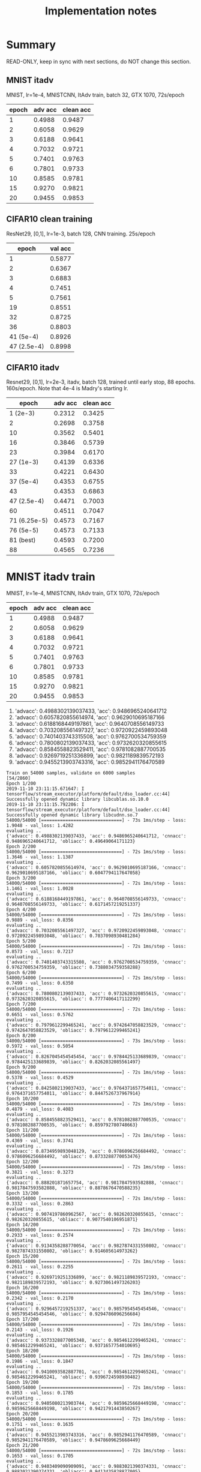 #+TITLE: Implementation notes

* Summary
READ-ONLY, keep in sync with next sections, do NOT change this section.

** MNIST itadv
MNIST, lr=1e-4, MNISTCNN, ItAdv train, batch 32, GTX 1070, 72s/epoch

| epoch | adv acc | clean acc |
|-------+---------+-----------|
|     1 |  0.4988 |    0.9487 |
|     2 |  0.6058 |    0.9629 |
|     3 |  0.6188 |    0.9641 |
|     4 |  0.7032 |    0.9721 |
|     5 |  0.7401 |    0.9763 |
|     6 |  0.7801 |    0.9733 |
|    10 |  0.8585 |    0.9781 |
|    15 |  0.9270 |    0.9821 |
|    20 |  0.9455 |    0.9853 |

** CIFAR10 clean training

ResNet29, [0,1], lr=1e-3, batch 128, CNN training. 25s/epoch

|       epoch | val acc |
|-------------+---------|
|           1 |  0.5877 |
|           2 |  0.6367 |
|           3 |  0.6883 |
|           4 |  0.7451 |
|           5 |  0.7561 |
|          19 |  0.8551 |
|          32 |  0.8725 |
|          36 |  0.8803 |
|-------------+---------|
|   41 (5e-4) |  0.8926 |
| 47 (2.5e-4) |  0.8998 |

** CIFAR10 itadv

Resnet29, [0,1], lr=2e-3, itadv, batch 128, trained until early stop, 88
epochs. 160s/epoch. Note that 4e-4 is Madry's starting lr.


|        epoch | adv acc | clean acc |
|--------------+---------+-----------|
|     1 (2e-3) |  0.2312 |    0.3425 |
|            2 |  0.2698 |    0.3758 |
|           10 |  0.3562 |    0.5401 |
|           16 |  0.3846 |    0.5739 |
|           23 |  0.3984 |    0.6170 |
|--------------+---------+-----------|
|    27 (1e-3) |  0.4139 |    0.6336 |
|           33 |  0.4221 |    0.6430 |
|--------------+---------+-----------|
|    37 (5e-4) |  0.4353 |    0.6755 |
|           43 |  0.4353 |    0.6863 |
|--------------+---------+-----------|
|  47 (2.5e-4) |  0.4471 |    0.7003 |
|           60 |  0.4511 |    0.7047 |
|--------------+---------+-----------|
| 71 (6.25e-5) |  0.4573 |    0.7167 |
|--------------+---------+-----------|
|    76 (5e-5) |  0.4573 |    0.7133 |
|    81 (best) |  0.4593 |    0.7200 |
|           88 |  0.4565 |    0.7236 |


* MNIST itadv train

MNIST, lr=1e-4, MNISTCNN, ItAdv train, GTX 1070, 72s/epoch

| epoch | adv acc | clean acc |
|-------+---------+-----------|
|     1 |  0.4988 |    0.9487 |
|     2 |  0.6058 |    0.9629 |
|     3 |  0.6188 |    0.9641 |
|     4 |  0.7032 |    0.9721 |
|     5 |  0.7401 |    0.9763 |
|     6 |  0.7801 |    0.9733 |
|    10 |  0.8585 |    0.9781 |
|    15 |  0.9270 |    0.9821 |
|    20 |  0.9455 |    0.9853 |

1. 'advacc': 0.4988302139037433, 'acc': 0.9486965240641712
2. 'advacc': 0.6057820855614974, 'acc': 0.9629010695187166
3. 'advacc': 0.6188168449197861, 'acc': 0.9640708556149733
4. 'advacc': 0.7032085561497327, 'acc': 0.9720922459893048
5. 'advacc': 0.7401403743315508, 'acc': 0.9762700534759359
6. 'advacc': 0.7800802139037433, 'acc': 0.9732620320855615
10. 'advacc': 0.8584558823529411, 'acc': 0.9781082887700535
15. 'advacc': 0.9269719251336899, 'acc': 0.9821189839572193
20. 'advacc': 0.9455213903743316, 'acc': 0.9852941176470589

#+begin_example
Train on 54000 samples, validate on 6000 samples                                                                                                                                     [54/2860]
Epoch 1/200
2019-11-10 23:11:15.671647: I tensorflow/stream_executor/platform/default/dso_loader.cc:44] Successfully opened dynamic library libcublas.so.10.0
2019-11-10 23:11:15.792206: I tensorflow/stream_executor/platform/default/dso_loader.cc:44] Successfully opened dynamic library libcudnn.so.7
54000/54000 [==============================] - 73s 1ms/step - loss: 1.9048 - val_loss: 1.4282
evaluating ..
{'advacc': 0.4988302139037433, 'acc': 0.9486965240641712, 'cnnacc': 0.9486965240641712, 'obliacc': 0.49649064171123}
Epoch 2/200
54000/54000 [==============================] - 72s 1ms/step - loss: 1.3646 - val_loss: 1.1387
evaluating ..
{'advacc': 0.6057820855614974, 'acc': 0.9629010695187166, 'cnnacc': 0.9629010695187166, 'obliacc': 0.6047794117647058}
Epoch 3/200
54000/54000 [==============================] - 72s 1ms/step - loss: 1.1461 - val_loss: 1.0028
evaluating ..
{'advacc': 0.6188168449197861, 'acc': 0.9640708556149733, 'cnnacc': 0.9640708556149733, 'obliacc': 0.6171457219251337}
Epoch 4/200
54000/54000 [==============================] - 72s 1ms/step - loss: 0.9889 - val_loss: 0.8356
evaluating ..
{'advacc': 0.7032085561497327, 'acc': 0.9720922459893048, 'cnnacc': 0.9720922459893048, 'obliacc': 0.7037098930481284}
Epoch 5/200
54000/54000 [==============================] - 72s 1ms/step - loss: 0.8573 - val_loss: 0.7217
evaluating ..
{'advacc': 0.7401403743315508, 'acc': 0.9762700534759359, 'cnnacc': 0.9762700534759359, 'obliacc': 0.7388034759358288}
Epoch 6/200
54000/54000 [==============================] - 72s 1ms/step - loss: 0.7499 - val_loss: 0.6350
evaluating ..
{'advacc': 0.7800802139037433, 'acc': 0.9732620320855615, 'cnnacc': 0.9732620320855615, 'obliacc': 0.7777406417112299}
Epoch 7/200
54000/54000 [==============================] - 72s 1ms/step - loss: 0.6651 - val_loss: 0.5762
evaluating ..
{'advacc': 0.7979612299465241, 'acc': 0.9742647058823529, 'cnnacc': 0.9742647058823529, 'obliacc': 0.7979612299465241}
Epoch 8/200
54000/54000 [==============================] - 73s 1ms/step - loss: 0.5972 - val_loss: 0.5054
evaluating ..
{'advacc': 0.8267045454545454, 'acc': 0.9784425133689839, 'cnnacc': 0.9784425133689839, 'obliacc': 0.8262032085561497}
Epoch 9/200
54000/54000 [==============================] - 72s 1ms/step - loss: 0.5378 - val_loss: 0.4529
evaluating ..
{'advacc': 0.8425802139037433, 'acc': 0.9764371657754011, 'cnnacc': 0.9764371657754011, 'obliacc': 0.8447526737967914}
Epoch 10/200
54000/54000 [==============================] - 72s 1ms/step - loss: 0.4879 - val_loss: 0.4083
evaluating ..
{'advacc': 0.8584558823529411, 'acc': 0.9781082887700535, 'cnnacc': 0.9781082887700535, 'obliacc': 0.859792780748663}
Epoch 11/200
54000/54000 [==============================] - 72s 1ms/step - loss: 0.4369 - val_loss: 0.3741
evaluating ..
{'advacc': 0.8734959893048129, 'acc': 0.9786096256684492, 'cnnacc': 0.9786096256684492, 'obliacc': 0.8733288770053476}
Epoch 12/200
54000/54000 [==============================] - 72s 1ms/step - loss: 0.3821 - val_loss: 0.3273
evaluating ..
{'advacc': 0.888201871657754, 'acc': 0.9817847593582888, 'cnnacc': 0.9817847593582888, 'obliacc': 0.8878676470588235}
Epoch 13/200
54000/54000 [==============================] - 72s 1ms/step - loss: 0.3332 - val_loss: 0.2863
evaluating ..
{'advacc': 0.9074197860962567, 'acc': 0.982620320855615, 'cnnacc': 0.982620320855615, 'obliacc': 0.9077540106951871}
Epoch 14/200
54000/54000 [==============================] - 72s 1ms/step - loss: 0.2933 - val_loss: 0.2574
evaluating ..
{'advacc': 0.9134358288770054, 'acc': 0.9827874331550802, 'cnnacc': 0.9827874331550802, 'obliacc': 0.914605614973262}
Epoch 15/200
54000/54000 [==============================] - 72s 1ms/step - loss: 0.2611 - val_loss: 0.2255
evaluating ..
{'advacc': 0.9269719251336899, 'acc': 0.9821189839572193, 'cnnacc': 0.9821189839572193, 'obliacc': 0.9273061497326203}
Epoch 16/200
54000/54000 [==============================] - 72s 1ms/step - loss: 0.2342 - val_loss: 0.2170
evaluating ..
{'advacc': 0.9296457219251337, 'acc': 0.9857954545454546, 'cnnacc': 0.9857954545454546, 'obliacc': 0.9294786096256684}
Epoch 17/200
54000/54000 [==============================] - 72s 1ms/step - loss: 0.2143 - val_loss: 0.1926
evaluating ..
{'advacc': 0.9373328877005348, 'acc': 0.9854612299465241, 'cnnacc': 0.9854612299465241, 'obliacc': 0.9371657754010695}
Epoch 18/200
54000/54000 [==============================] - 72s 1ms/step - loss: 0.1986 - val_loss: 0.1847
evaluating ..
{'advacc': 0.9410093582887701, 'acc': 0.9854612299465241, 'cnnacc': 0.9854612299465241, 'obliacc': 0.9396724598930482}
Epoch 19/200
54000/54000 [==============================] - 72s 1ms/step - loss: 0.1853 - val_loss: 0.1785
evaluating ..
{'advacc': 0.9405080213903744, 'acc': 0.9859625668449198, 'cnnacc': 0.9859625668449198, 'obliacc': 0.9421791443850267}
Epoch 20/200
54000/54000 [==============================] - 72s 1ms/step - loss: 0.1751 - val_loss: 0.1635
evaluating ..
{'advacc': 0.9455213903743316, 'acc': 0.9852941176470589, 'cnnacc': 0.9852941176470589, 'obliacc': 0.9478609625668449}
Epoch 21/200
54000/54000 [==============================] - 72s 1ms/step - loss: 0.1653 - val_loss: 0.1705
evaluating ..
{'advacc': 0.9403409090909091, 'acc': 0.9883021390374331, 'cnnacc': 0.9883021390374331, 'obliacc': 0.9413435828877005}
#+end_example

* CIFAR10 clean training

ResNet29, [0,1], lr=1e-3, CNN training. 25s/epoch

|       epoch | val acc |
|-------------+---------|
|           1 |  0.5877 |
|           2 |  0.6367 |
|           3 |  0.6883 |
|           4 |  0.7451 |
|           5 |  0.7561 |
|          19 |  0.8551 |
|          32 |  0.8725 |
|          36 |  0.8803 |
|-------------+---------|
|   41 (5e-4) |  0.8926 |
| 47 (2.5e-4) |  0.8998 |


#+begin_example
Training CNN ..
Epoch 1/100
2019-11-11 00:43:36.578144: I tensorflow/stream_executor/platform/default/dso_loader.cc:44] Successfully opened dynamic library libcublas.so.10.0
2019-11-11 00:43:36.699025: I tensorflow/stream_executor/platform/default/dso_loader.cc:44] Successfully opened dynamic library libcudnn.so.7
352/352 [==============================] - 29s 82ms/step - loss: 1.9791 - acc: 0.4671 - val_loss: 1.6090 - val_acc: 0.5877
Epoch 2/100
352/352 [==============================] - 25s 70ms/step - loss: 1.5147 - acc: 0.6096 - val_loss: 1.3841 - val_acc: 0.6367
Epoch 3/100
352/352 [==============================] - 25s 70ms/step - loss: 1.3245 - acc: 0.6613 - val_loss: 1.2141 - val_acc: 0.6883
Epoch 4/100
352/352 [==============================] - 25s 71ms/step - loss: 1.1883 - acc: 0.7021 - val_loss: 1.0623 - val_acc: 0.7451
Epoch 5/100
352/352 [==============================] - 26s 73ms/step - loss: 1.0824 - acc: 0.7349 - val_loss: 1.0019 - val_acc: 0.7561
Epoch 6/100
352/352 [==============================] - 25s 71ms/step - loss: 1.0061 - acc: 0.7591 - val_loss: 0.9417 - val_acc: 0.7799
Epoch 7/100
352/352 [==============================] - 25s 70ms/step - loss: 0.9415 - acc: 0.7804 - val_loss: 0.8922 - val_acc: 0.7852
Epoch 8/100
352/352 [==============================] - 25s 70ms/step - loss: 0.8970 - acc: 0.7940 - val_loss: 0.8488 - val_acc: 0.7975
Epoch 9/100
352/352 [==============================] - 25s 70ms/step - loss: 0.8520 - acc: 0.8052 - val_loss: 0.8246 - val_acc: 0.8080
Epoch 10/100
352/352 [==============================] - 25s 70ms/step - loss: 0.8167 - acc: 0.8162 - val_loss: 0.7933 - val_acc: 0.8176
Epoch 11/100                                                                                                                                                                         [54/3080]
352/352 [==============================] - 25s 70ms/step - loss: 0.7874 - acc: 0.8250 - val_loss: 0.7685 - val_acc: 0.8164
Epoch 12/100
352/352 [==============================] - 25s 71ms/step - loss: 0.7636 - acc: 0.8298 - val_loss: 0.7399 - val_acc: 0.8289
Epoch 13/100
352/352 [==============================] - 25s 71ms/step - loss: 0.7465 - acc: 0.8356 - val_loss: 0.7551 - val_acc: 0.8211
Epoch 14/100
352/352 [==============================] - 25s 71ms/step - loss: 0.7190 - acc: 0.8431 - val_loss: 0.7266 - val_acc: 0.8311
Epoch 15/100
352/352 [==============================] - 25s 71ms/step - loss: 0.7064 - acc: 0.8469 - val_loss: 0.7193 - val_acc: 0.8340
Epoch 16/100
352/352 [==============================] - 25s 72ms/step - loss: 0.6898 - acc: 0.8519 - val_loss: 0.6852 - val_acc: 0.8406
Epoch 17/100
352/352 [==============================] - 25s 72ms/step - loss: 0.6673 - acc: 0.8593 - val_loss: 0.6858 - val_acc: 0.8459
Epoch 18/100
352/352 [==============================] - 26s 73ms/step - loss: 0.6627 - acc: 0.8596 - val_loss: 0.6842 - val_acc: 0.8479
Epoch 19/100
352/352 [==============================] - 25s 72ms/step - loss: 0.6456 - acc: 0.8633 - val_loss: 0.6532 - val_acc: 0.8551
Epoch 20/100
352/352 [==============================] - 25s 72ms/step - loss: 0.6322 - acc: 0.8686 - val_loss: 0.6663 - val_acc: 0.8488
Epoch 21/100
352/352 [==============================] - 25s 71ms/step - loss: 0.6209 - acc: 0.8705 - val_loss: 0.6652 - val_acc: 0.8492
Epoch 22/100
352/352 [==============================] - 25s 70ms/step - loss: 0.6160 - acc: 0.8716 - val_loss: 0.6691 - val_acc: 0.8490
Epoch 23/100
352/352 [==============================] - 25s 70ms/step - loss: 0.6057 - acc: 0.8743 - val_loss: 0.6428 - val_acc: 0.8598
Epoch 24/100
352/352 [==============================] - 25s 71ms/step - loss: 0.5901 - acc: 0.8808 - val_loss: 0.6492 - val_acc: 0.8559
Epoch 25/100
352/352 [==============================] - 25s 71ms/step - loss: 0.5860 - acc: 0.8814 - val_loss: 0.6317 - val_acc: 0.8545
Epoch 26/100
352/352 [==============================] - 25s 70ms/step - loss: 0.5842 - acc: 0.8805 - val_loss: 0.6253 - val_acc: 0.8531
Epoch 27/100
352/352 [==============================] - 25s 71ms/step - loss: 0.5673 - acc: 0.8866 - val_loss: 0.6214 - val_acc: 0.8652
Epoch 28/100
352/352 [==============================] - 25s 70ms/step - loss: 0.5644 - acc: 0.8873 - val_loss: 0.6152 - val_acc: 0.8607
Epoch 29/100
352/352 [==============================] - 25s 71ms/step - loss: 0.5594 - acc: 0.8890 - val_loss: 0.6426 - val_acc: 0.8607
Epoch 30/100
352/352 [==============================] - 25s 72ms/step - loss: 0.5530 - acc: 0.8911 - val_loss: 0.6093 - val_acc: 0.8709
Epoch 31/100
352/352 [==============================] - 25s 72ms/step - loss: 0.5413 - acc: 0.8938 - val_loss: 0.6106 - val_acc: 0.8668
Epoch 32/100
352/352 [==============================] - 25s 71ms/step - loss: 0.5361 - acc: 0.8944 - val_loss: 0.5932 - val_acc: 0.8725
Epoch 33/100
352/352 [==============================] - 25s 71ms/step - loss: 0.5295 - acc: 0.8979 - val_loss: 0.5969 - val_acc: 0.8744
Epoch 34/100
352/352 [==============================] - 25s 72ms/step - loss: 0.5260 - acc: 0.8991 - val_loss: 0.5853 - val_acc: 0.8766
Epoch 35/100
352/352 [==============================] - 25s 72ms/step - loss: 0.5262 - acc: 0.8986 - val_loss: 0.6231 - val_acc: 0.8676
Epoch 36/100
352/352 [==============================] - 25s 72ms/step - loss: 0.5185 - acc: 0.9011 - val_loss: 0.5846 - val_acc: 0.8803
Epoch 37/100
352/352 [==============================] - 25s 72ms/step - loss: 0.5168 - acc: 0.9012 - val_loss: 0.6062 - val_acc: 0.8684
Epoch 38/100
352/352 [==============================] - 25s 71ms/step - loss: 0.5078 - acc: 0.9046 - val_loss: 0.6204 - val_acc: 0.8605
Epoch 39/100
352/352 [==============================] - 25s 70ms/step - loss: 0.5082 - acc: 0.9052 - val_loss: 0.6036 - val_acc: 0.8631
Epoch 40/100
352/352 [==============================] - 25s 70ms/step - loss: 0.5048 - acc: 0.9046 - val_loss: 0.6020 - val_acc: 0.8705

Epoch 00040: ReduceLROnPlateau reducing learning rate to 0.0005000000237487257.
Epoch 41/100
352/352 [==============================] - 25s 71ms/step - loss: 0.4295 - acc: 0.9311 - val_loss: 0.5303 - val_acc: 0.8926
Epoch 42/100
352/352 [==============================] - 25s 70ms/step - loss: 0.4035 - acc: 0.9373 - val_loss: 0.5214 - val_acc: 0.8943
Epoch 43/100
352/352 [==============================] - 25s 70ms/step - loss: 0.3957 - acc: 0.9389 - val_loss: 0.5305 - val_acc: 0.8928
Epoch 44/100
352/352 [==============================] - 25s 70ms/step - loss: 0.3843 - acc: 0.9403 - val_loss: 0.5294 - val_acc: 0.8914
Epoch 45/100
352/352 [==============================] - 25s 71ms/step - loss: 0.3776 - acc: 0.9429 - val_loss: 0.5339 - val_acc: 0.8900
Epoch 46/100
352/352 [==============================] - 25s 70ms/step - loss: 0.3686 - acc: 0.9448 - val_loss: 0.5297 - val_acc: 0.8920

Epoch 00046: ReduceLROnPlateau reducing learning rate to 0.0002500000118743628.
Epoch 47/100
352/352 [==============================] - 25s 72ms/step - loss: 0.3301 - acc: 0.9556 - val_loss: 0.4967 - val_acc: 0.8998
Epoch 48/100
352/352 [==============================] - 25s 72ms/step - loss: 0.3143 - acc: 0.9617 - val_loss: 0.4995 - val_acc: 0.9008
Epoch 49/100
352/352 [==============================] - 25s 70ms/step - loss: 0.3061 - acc: 0.9628 - val_loss: 0.4930 - val_acc: 0.9016
Epoch 50/100
352/352 [==============================] - 25s 71ms/step - loss: 0.2991 - acc: 0.9644 - val_loss: 0.5061 - val_acc: 0.8959
#+end_example

* CIFAR10 itadv

Resnet29, [0,1], lr=2e-3, itadv, trained until early stop, 88
epochs. 160s/epoch. Note that 4e-4 is Madry's starting lr.


|        epoch | adv acc | clean acc |
|--------------+---------+-----------|
|     1 (2e-3) |  0.2312 |    0.3425 |
|            2 |  0.2698 |    0.3758 |
|           10 |  0.3562 |    0.5401 |
|           16 |  0.3846 |    0.5739 |
|           23 |  0.3984 |    0.6170 |
|--------------+---------+-----------|
|    27 (1e-3) |  0.4139 |    0.6336 |
|           33 |  0.4221 |    0.6430 |
|--------------+---------+-----------|
|    37 (5e-4) |  0.4353 |    0.6755 |
|           43 |  0.4353 |    0.6863 |
|--------------+---------+-----------|
|  47 (2.5e-4) |  0.4471 |    0.7003 |
|           60 |  0.4511 |    0.7047 |
|--------------+---------+-----------|
| 71 (6.25e-5) |  0.4573 |    0.7167 |
|--------------+---------+-----------|
|    76 (5e-5) |  0.4573 |    0.7133 |
|    81 (best) |  0.4593 |    0.7200 |
|           88 |  0.4565 |    0.7236 |


- epoch 1: 'advacc': 0.2311698717948718, 'acc': 0.3425480769230769
- epoch 2: 'advacc': 0.2698317307692308, 'acc': 0.37580128205128205
- epoch 10: 'advacc': 0.3561698717948718, 'acc': 0.5400641025641025
- epoch 16: 'advacc': 0.38461538461538464, 'acc': 0.5739182692307693
- epoch 23 (highest before lr reduce): 'advacc': 0.3984375, 'acc': 0.6169871794871795
- epoch 27 (lr reduced to 1e-3): 'advacc': 0.41386217948717946, 'acc': 0.633613782051282
- epoch 33: 'advacc': 0.42207532051282054, 'acc': 0.6430288461538461
- epoch 37 (lr reduced to 5e-4): 'advacc': 0.43529647435897434, 'acc': 0.6754807692307693
- epoch 43: 'advacc': 0.43529647435897434, 'acc': 0.6862980769230769
- epoch 47 (lr reduced to 2.5e-4): 'advacc': 0.44711538461538464, 'acc': 0.7003205128205128
- epoch 60: 'advacc': 0.4511217948717949, 'acc': 0.7047275641025641
- epoch 64 (lr reduced to 1.25e-4): 'advacc': 0.45592948717948717, 'acc': 0.7107371794871795
- epoch 71 (lr reduced to 0.625e-4): 'advacc': 0.4573317307692308, 'acc': 0.7167467948717948
- epoch 76 (lr reduced to 5e-5): 'advacc': 0.4573317307692308, 'acc': 0.7133413461538461
- epoch 81 (best): 'advacc': 0.4593349358974359, 'acc': 0.7199519230769231
- epoch 88: 'advacc': 0.45653044871794873, 'acc': 0.7235576923076923

#+begin_example
Trainng AdvAE saved_models/CIFAR10-resnet29-identityAE-ItAdv-AdvAE.hdf5 ..
!!!!!!! Training ItAdv models, setting CNN trainable
!!!!! Training on datagen with data augmentation
Epoch 1/200
2019-11-11 01:48:52.426497: I tensorflow/stream_executor/platform/default/dso_loader.cc:44] Successfully opened dynamic library libcublas.so.10.0
2019-11-11 01:48:52.544670: I tensorflow/stream_executor/platform/default/dso_loader.cc:44] Successfully opened dynamic library libcudnn.so.7
352/352 [==============================] - 167s 474ms/step - loss: 2.4792 - val_loss: 2.1857
evaluating ..
{'advacc': 0.2311698717948718, 'acc': 0.3425480769230769, 'cnnacc': 0.3425480769230769, 'obliacc': 0.2309695512820513}
Epoch 2/200
352/352 [==============================] - 160s 455ms/step - loss: 2.1418 - val_loss: 2.0547
evaluating ..
{'advacc': 0.2698317307692308, 'acc': 0.37580128205128205, 'cnnacc': 0.37580128205128205, 'obliacc': 0.26963141025641024}
Epoch 3/200
352/352 [==============================] - 160s 455ms/step - loss: 2.0596 - val_loss: 1.9764
evaluating ..
{'advacc': 0.281650641025641, 'acc': 0.41806891025641024, 'cnnacc': 0.41806891025641024, 'obliacc': 0.2824519230769231}
Epoch 4/200
352/352 [==============================] - 160s 455ms/step - loss: 2.0052 - val_loss: 1.9268
evaluating ..
{'advacc': 0.2994791666666667, 'acc': 0.4427083333333333, 'cnnacc': 0.4427083333333333, 'obliacc': 0.2994791666666667}
Epoch 5/200
352/352 [==============================] - 160s 455ms/step - loss: 1.9722 - val_loss: 1.9073
evaluating ..
{'advacc': 0.30128205128205127, 'acc': 0.45532852564102566, 'cnnacc': 0.45532852564102566, 'obliacc': 0.3016826923076923}
Epoch 6/200
352/352 [==============================] - 160s 455ms/step - loss: 1.9412 - val_loss: 1.8753
evaluating ..
{'advacc': 0.31430288461538464, 'acc': 0.4833733974358974, 'cnnacc': 0.4833733974358974, 'obliacc': 0.3145032051282051}
Epoch 7/200
352/352 [==============================] - 160s 455ms/step - loss: 1.9166 - val_loss: 1.8459
evaluating ..
{'advacc': 0.328525641025641, 'acc': 0.4905849358974359, 'cnnacc': 0.4905849358974359, 'obliacc': 0.3297275641025641}
Epoch 8/200
352/352 [==============================] - 160s 456ms/step - loss: 1.8991 - val_loss: 1.8128
evaluating ..
{'advacc': 0.33673878205128205, 'acc': 0.5032051282051282, 'cnnacc': 0.5032051282051282, 'obliacc': 0.3359375}
Epoch 9/200
352/352 [==============================] - 160s 455ms/step - loss: 1.8800 - val_loss: 1.8097
evaluating ..
{'advacc': 0.3423477564102564, 'acc': 0.5152243589743589, 'cnnacc': 0.5152243589743589, 'obliacc': 0.3425480769230769}
Epoch 10/200
352/352 [==============================] - 160s 456ms/step - loss: 1.8632 - val_loss: 1.7802
evaluating ..
{'advacc': 0.3561698717948718, 'acc': 0.5400641025641025, 'cnnacc': 0.5400641025641025, 'obliacc': 0.35496794871794873}
Epoch 11/200
352/352 [==============================] - 160s 455ms/step - loss: 1.8489 - val_loss: 1.7714
evaluating ..
{'advacc': 0.35376602564102566, 'acc': 0.5332532051282052, 'cnnacc': 0.5332532051282052, 'obliacc': 0.35396634615384615}
Epoch 12/200
352/352 [==============================] - 160s 456ms/step - loss: 1.8409 - val_loss: 1.7562
evaluating ..
{'advacc': 0.36217948717948717, 'acc': 0.5436698717948718, 'cnnacc': 0.5436698717948718, 'obliacc': 0.3623798076923077}
Epoch 13/200
352/352 [==============================] - 160s 455ms/step - loss: 1.8282 - val_loss: 1.7386
evaluating ..
{'advacc': 0.36378205128205127, 'acc': 0.5590945512820513, 'cnnacc': 0.5590945512820513, 'obliacc': 0.36498397435897434}
Epoch 14/200
352/352 [==============================] - 160s 455ms/step - loss: 1.8187 - val_loss: 1.7194
evaluating ..
{'advacc': 0.37319711538461536, 'acc': 0.5847355769230769, 'cnnacc': 0.5847355769230769, 'obliacc': 0.37279647435897434}
Epoch 15/200
352/352 [==============================] - 160s 455ms/step - loss: 1.8077 - val_loss: 1.7249
evaluating ..
{'advacc': 0.36498397435897434, 'acc': 0.5707131410256411, 'cnnacc': 0.5707131410256411, 'obliacc': 0.36538461538461536}
Epoch 16/200
352/352 [==============================] - 160s 455ms/step - loss: 1.8018 - val_loss: 1.7117
evaluating ..
{'advacc': 0.38461538461538464, 'acc': 0.5739182692307693, 'cnnacc': 0.5739182692307693, 'obliacc': 0.38501602564102566}
Epoch 17/200
352/352 [==============================] - 160s 455ms/step - loss: 1.7941 - val_loss: 1.7063
evaluating ..
{'advacc': 0.3764022435897436, 'acc': 0.563301282051282, 'cnnacc': 0.563301282051282, 'obliacc': 0.37720352564102566}
Epoch 18/200
352/352 [==============================] - 160s 455ms/step - loss: 1.7854 - val_loss: 1.7065
evaluating ..
{'advacc': 0.3717948717948718, 'acc': 0.5779246794871795, 'cnnacc': 0.5779246794871795, 'obliacc': 0.3703926282051282}
Epoch 19/200
352/352 [==============================] - 160s 455ms/step - loss: 1.7795 - val_loss: 1.7049
evaluating ..
{'advacc': 0.3766025641025641, 'acc': 0.5873397435897436, 'cnnacc': 0.5873397435897436, 'obliacc': 0.375400641025641}
Epoch 20/200
352/352 [==============================] - 160s 455ms/step - loss: 1.7737 - val_loss: 1.6928
evaluating ..
{'advacc': 0.38000801282051283, 'acc': 0.5933493589743589, 'cnnacc': 0.5933493589743589, 'obliacc': 0.3812099358974359}
Epoch 21/200
352/352 [==============================] - 160s 455ms/step - loss: 1.7669 - val_loss: 1.6682
evaluating ..
{'advacc': 0.3958333333333333, 'acc': 0.594551282051282, 'cnnacc': 0.594551282051282, 'obliacc': 0.39763621794871795}
Epoch 22/200
352/352 [==============================] - 160s 455ms/step - loss: 1.7634 - val_loss: 1.6811
evaluating ..
{'advacc': 0.38782051282051283, 'acc': 0.6049679487179487, 'cnnacc': 0.6049679487179487, 'obliacc': 0.3858173076923077}
Epoch 23/200
352/352 [==============================] - 160s 456ms/step - loss: 1.7567 - val_loss: 1.6620
evaluating ..
{'advacc': 0.3984375, 'acc': 0.6169871794871795, 'cnnacc': 0.6169871794871795, 'obliacc': 0.3974358974358974}
Epoch 24/200
352/352 [==============================] - 160s 456ms/step - loss: 1.7543 - val_loss: 1.6727
evaluating ..
{'advacc': 0.3922275641025641, 'acc': 0.6125801282051282, 'cnnacc': 0.6125801282051282, 'obliacc': 0.3920272435897436}
Epoch 25/200
352/352 [==============================] - 160s 455ms/step - loss: 1.7486 - val_loss: 1.6716
evaluating ..
{'advacc': 0.3932291666666667, 'acc': 0.602363782051282, 'cnnacc': 0.602363782051282, 'obliacc': 0.39443108974358976}
Epoch 26/200
352/352 [==============================] - 160s 455ms/step - loss: 1.7432 - val_loss: 1.6728

Epoch 00026: ReduceLROnPlateau reducing learning rate to 0.0010000000474974513.
evaluating ..
{'advacc': 0.39002403846153844, 'acc': 0.6177884615384616, 'cnnacc': 0.6177884615384616, 'obliacc': 0.39002403846153844}
Epoch 27/200
352/352 [==============================] - 160s 455ms/step - loss: 1.6911 - val_loss: 1.5999
evaluating ..
{'advacc': 0.41386217948717946, 'acc': 0.633613782051282, 'cnnacc': 0.633613782051282, 'obliacc': 0.41326121794871795}
Epoch 28/200
352/352 [==============================] - 160s 455ms/step - loss: 1.6782 - val_loss: 1.5953
evaluating ..
{'advacc': 0.4072516025641026, 'acc': 0.6338141025641025, 'cnnacc': 0.6338141025641025, 'obliacc': 0.40685096153846156}
Epoch 29/200
352/352 [==============================] - 160s 455ms/step - loss: 1.6727 - val_loss: 1.5948
evaluating ..
{'advacc': 0.4108573717948718, 'acc': 0.6358173076923077, 'cnnacc': 0.6358173076923077, 'obliacc': 0.4108573717948718}
Epoch 30/200
352/352 [==============================] - 160s 455ms/step - loss: 1.6656 - val_loss: 1.5914
evaluating ..
{'advacc': 0.4130608974358974, 'acc': 0.6290064102564102, 'cnnacc': 0.6290064102564102, 'obliacc': 0.41326121794871795}
Epoch 31/200
352/352 [==============================] - 160s 455ms/step - loss: 1.6580 - val_loss: 1.5843
evaluating ..
{'advacc': 0.41646634615384615, 'acc': 0.632011217948718, 'cnnacc': 0.632011217948718, 'obliacc': 0.4160657051282051}
Epoch 32/200
352/352 [==============================] - 160s 455ms/step - loss: 1.6537 - val_loss: 1.5693
evaluating ..
{'advacc': 0.4206730769230769, 'acc': 0.6582532051282052, 'cnnacc': 0.6582532051282052, 'obliacc': 0.4202724358974359}
Epoch 33/200
352/352 [==============================] - 160s 456ms/step - loss: 1.6499 - val_loss: 1.5681
evaluating ..
{'advacc': 0.42207532051282054, 'acc': 0.6430288461538461, 'cnnacc': 0.6430288461538461, 'obliacc': 0.4208733974358974}
Epoch 34/200
352/352 [==============================] - 160s 455ms/step - loss: 1.6436 - val_loss: 1.5684
evaluating ..
{'advacc': 0.4198717948717949, 'acc': 0.6588541666666666, 'cnnacc': 0.6588541666666666, 'obliacc': 0.41846955128205127}
Epoch 35/200
352/352 [==============================] - 160s 455ms/step - loss: 1.6425 - val_loss: 1.5686
evaluating ..
{'advacc': 0.42207532051282054, 'acc': 0.6522435897435898, 'cnnacc': 0.6522435897435898, 'obliacc': 0.4228766025641026}
Epoch 36/200
352/352 [==============================] - 160s 455ms/step - loss: 1.6425 - val_loss: 1.5694

Epoch 00036: ReduceLROnPlateau reducing learning rate to 0.0005000000237487257.
evaluating ..
{'advacc': 0.4192708333333333, 'acc': 0.6464342948717948, 'cnnacc': 0.6464342948717948, 'obliacc': 0.4202724358974359}
Epoch 37/200
352/352 [==============================] - 160s 455ms/step - loss: 1.5979 - val_loss: 1.5257
evaluating ..
{'advacc': 0.43529647435897434, 'acc': 0.6754807692307693, 'cnnacc': 0.6754807692307693, 'obliacc': 0.4364983974358974}
Epoch 38/200
352/352 [==============================] - 160s 455ms/step - loss: 1.5886 - val_loss: 1.5238
evaluating ..
{'advacc': 0.4332932692307692, 'acc': 0.6744791666666666, 'cnnacc': 0.6744791666666666, 'obliacc': 0.43369391025641024}
Epoch 39/200
352/352 [==============================] - 160s 456ms/step - loss: 1.5865 - val_loss: 1.5165
evaluating ..
{'advacc': 0.43569711538461536, 'acc': 0.6728766025641025, 'cnnacc': 0.6728766025641025, 'obliacc': 0.4358974358974359}
Epoch 40/200
352/352 [==============================] - 160s 455ms/step - loss: 1.5780 - val_loss: 1.5134
evaluating ..
{'advacc': 0.4310897435897436, 'acc': 0.6844951923076923, 'cnnacc': 0.6844951923076923, 'obliacc': 0.43149038461538464}
Epoch 41/200
352/352 [==============================] - 160s 456ms/step - loss: 1.5773 - val_loss: 1.5127
evaluating ..
{'advacc': 0.43309294871794873, 'acc': 0.6814903846153846, 'cnnacc': 0.6814903846153846, 'obliacc': 0.43309294871794873}
Epoch 42/200
352/352 [==============================] - 160s 455ms/step - loss: 1.5703 - val_loss: 1.5075
evaluating ..
{'advacc': 0.4385016025641026, 'acc': 0.6816907051282052, 'cnnacc': 0.6816907051282052, 'obliacc': 0.4389022435897436}
Epoch 43/200
352/352 [==============================] - 160s 455ms/step - loss: 1.5694 - val_loss: 1.5016
evaluating ..
{'advacc': 0.43529647435897434, 'acc': 0.6862980769230769, 'cnnacc': 0.6862980769230769, 'obliacc': 0.4358974358974359}
Epoch 44/200
352/352 [==============================] - 160s 455ms/step - loss: 1.5645 - val_loss: 1.5089
evaluating ..
{'advacc': 0.43369391025641024, 'acc': 0.6820913461538461, 'cnnacc': 0.6820913461538461, 'obliacc': 0.43469551282051283}
Epoch 45/200
352/352 [==============================] - 160s 455ms/step - loss: 1.5667 - val_loss: 1.5045
evaluating ..
{'advacc': 0.43349358974358976, 'acc': 0.6905048076923077, 'cnnacc': 0.6905048076923077, 'obliacc': 0.4326923076923077}
Epoch 46/200
352/352 [==============================] - 160s 455ms/step - loss: 1.5611 - val_loss: 1.5047

Epoch 00046: ReduceLROnPlateau reducing learning rate to 0.0002500000118743628.
evaluating ..
{'advacc': 0.4316907051282051, 'acc': 0.6754807692307693, 'cnnacc': 0.6754807692307693, 'obliacc': 0.43209134615384615}
Epoch 47/200
352/352 [==============================] - 160s 455ms/step - loss: 1.5294 - val_loss: 1.4807
evaluating ..
{'advacc': 0.44711538461538464, 'acc': 0.7003205128205128, 'cnnacc': 0.7003205128205128, 'obliacc': 0.4495192307692308}
Epoch 48/200
352/352 [==============================] - 160s 455ms/step - loss: 1.5251 - val_loss: 1.4783
evaluating ..
{'advacc': 0.4433092948717949, 'acc': 0.6979166666666666, 'cnnacc': 0.6979166666666666, 'obliacc': 0.44350961538461536}
Epoch 49/200
352/352 [==============================] - 160s 455ms/step - loss: 1.5202 - val_loss: 1.4778
evaluating ..
{'advacc': 0.44591346153846156, 'acc': 0.6973157051282052, 'cnnacc': 0.6973157051282052, 'obliacc': 0.44611378205128205}
Epoch 50/200
352/352 [==============================] - 160s 455ms/step - loss: 1.5171 - val_loss: 1.4744
evaluating ..
{'advacc': 0.44751602564102566, 'acc': 0.7049278846153846, 'cnnacc': 0.7049278846153846, 'obliacc': 0.4469150641025641}
Epoch 51/200
352/352 [==============================] - 160s 455ms/step - loss: 1.5137 - val_loss: 1.4716
evaluating ..
{'advacc': 0.44471153846153844, 'acc': 0.7025240384615384, 'cnnacc': 0.7025240384615384, 'obliacc': 0.44290865384615385}
Epoch 52/200
352/352 [==============================] - 160s 456ms/step - loss: 1.5126 - val_loss: 1.4749
evaluating ..
{'advacc': 0.4495192307692308, 'acc': 0.6989182692307693, 'cnnacc': 0.6989182692307693, 'obliacc': 0.4485176282051282}
Epoch 53/200
352/352 [==============================] - 160s 455ms/step - loss: 1.5089 - val_loss: 1.4710
evaluating ..
{'advacc': 0.44310897435897434, 'acc': 0.7073317307692307, 'cnnacc': 0.7073317307692307, 'obliacc': 0.4423076923076923}
Epoch 54/200
352/352 [==============================] - 160s 455ms/step - loss: 1.5066 - val_loss: 1.4675
evaluating ..
{'advacc': 0.4453125, 'acc': 0.7015224358974359, 'cnnacc': 0.7015224358974359, 'obliacc': 0.4467147435897436}
Epoch 55/200
352/352 [==============================] - 160s 456ms/step - loss: 1.5028 - val_loss: 1.4705
evaluating ..
{'advacc': 0.4439102564102564, 'acc': 0.702323717948718, 'cnnacc': 0.702323717948718, 'obliacc': 0.44511217948717946}
Epoch 56/200
352/352 [==============================] - 160s 455ms/step - loss: 1.5008 - val_loss: 1.4691
evaluating ..
{'advacc': 0.4501201923076923, 'acc': 0.703125, 'cnnacc': 0.703125, 'obliacc': 0.45072115384615385}
Epoch 57/200
352/352 [==============================] - 160s 455ms/step - loss: 1.4996 - val_loss: 1.4653
evaluating ..
{'advacc': 0.4495192307692308, 'acc': 0.7105368589743589, 'cnnacc': 0.7105368589743589, 'obliacc': 0.44971955128205127}
Epoch 58/200
352/352 [==============================] - 160s 455ms/step - loss: 1.4966 - val_loss: 1.4651
evaluating ..
{'advacc': 0.44751602564102566, 'acc': 0.7047275641025641, 'cnnacc': 0.7047275641025641, 'obliacc': 0.4467147435897436}
Epoch 59/200
352/352 [==============================] - 160s 455ms/step - loss: 1.4971 - val_loss: 1.4684
evaluating ..
{'advacc': 0.4469150641025641, 'acc': 0.6993189102564102, 'cnnacc': 0.6993189102564102, 'obliacc': 0.4485176282051282}
Epoch 60/200
352/352 [==============================] - 160s 455ms/step - loss: 1.4932 - val_loss: 1.4588
evaluating ..
{'advacc': 0.4511217948717949, 'acc': 0.7047275641025641, 'cnnacc': 0.7047275641025641, 'obliacc': 0.45132211538461536}
Epoch 61/200
352/352 [==============================] - 160s 455ms/step - loss: 1.4943 - val_loss: 1.4664
evaluating ..
{'advacc': 0.44471153846153844, 'acc': 0.7079326923076923, 'cnnacc': 0.7079326923076923, 'obliacc': 0.4441105769230769}
Epoch 62/200
352/352 [==============================] - 160s 456ms/step - loss: 1.4919 - val_loss: 1.4625
evaluating ..
{'advacc': 0.4485176282051282, 'acc': 0.7063301282051282, 'cnnacc': 0.7063301282051282, 'obliacc': 0.4485176282051282}
Epoch 63/200
352/352 [==============================] - 160s 455ms/step - loss: 1.4902 - val_loss: 1.4591

Epoch 00063: ReduceLROnPlateau reducing learning rate to 0.0001250000059371814.
evaluating ..
{'advacc': 0.44811698717948717, 'acc': 0.7089342948717948, 'cnnacc': 0.7089342948717948, 'obliacc': 0.44711538461538464}
Epoch 64/200
352/352 [==============================] - 160s 455ms/step - loss: 1.4716 - val_loss: 1.4486
evaluating ..
{'advacc': 0.45592948717948717, 'acc': 0.7107371794871795, 'cnnacc': 0.7107371794871795, 'obliacc': 0.45532852564102566}
Epoch 65/200
352/352 [==============================] - 160s 455ms/step - loss: 1.4687 - val_loss: 1.4514
evaluating ..
{'advacc': 0.452724358974359, 'acc': 0.7153445512820513, 'cnnacc': 0.7153445512820513, 'obliacc': 0.4547275641025641}
Epoch 66/200
352/352 [==============================] - 160s 455ms/step - loss: 1.4674 - val_loss: 1.4488
evaluating ..
{'advacc': 0.45252403846153844, 'acc': 0.7099358974358975, 'cnnacc': 0.7099358974358975, 'obliacc': 0.45232371794871795}
Epoch 67/200
352/352 [==============================] - 160s 456ms/step - loss: 1.4656 - val_loss: 1.4441
evaluating ..
{'advacc': 0.45292467948717946, 'acc': 0.7137419871794872, 'cnnacc': 0.7137419871794872, 'obliacc': 0.4545272435897436}
Epoch 68/200
352/352 [==============================] - 160s 455ms/step - loss: 1.4634 - val_loss: 1.4468
evaluating ..
{'advacc': 0.4479166666666667, 'acc': 0.7147435897435898, 'cnnacc': 0.7147435897435898, 'obliacc': 0.4495192307692308}
Epoch 69/200
352/352 [==============================] - 160s 455ms/step - loss: 1.4612 - val_loss: 1.4488
evaluating ..
{'advacc': 0.4499198717948718, 'acc': 0.7173477564102564, 'cnnacc': 0.7173477564102564, 'obliacc': 0.45092147435897434}
Epoch 70/200
352/352 [==============================] - 160s 455ms/step - loss: 1.4601 - val_loss: 1.4441

Epoch 00070: ReduceLROnPlateau reducing learning rate to 6.25000029685907e-05.
evaluating ..
{'advacc': 0.4511217948717949, 'acc': 0.7141426282051282, 'cnnacc': 0.7141426282051282, 'obliacc': 0.45092147435897434}
Epoch 71/200
352/352 [==============================] - 160s 455ms/step - loss: 1.4480 - val_loss: 1.4395
evaluating ..
{'advacc': 0.4573317307692308, 'acc': 0.7167467948717948, 'cnnacc': 0.7167467948717948, 'obliacc': 0.4567307692307692}
Epoch 72/200
352/352 [==============================] - 160s 456ms/step - loss: 1.4473 - val_loss: 1.4378
evaluating ..
{'advacc': 0.4545272435897436, 'acc': 0.7141426282051282, 'cnnacc': 0.7141426282051282, 'obliacc': 0.4557291666666667}
Epoch 73/200
352/352 [==============================] - 160s 455ms/step - loss: 1.4445 - val_loss: 1.4405
evaluating ..
{'advacc': 0.4563301282051282, 'acc': 0.7153445512820513, 'cnnacc': 0.7153445512820513, 'obliacc': 0.4563301282051282}
Epoch 74/200
352/352 [==============================] - 160s 455ms/step - loss: 1.4431 - val_loss: 1.4394
evaluating ..
{'advacc': 0.45853365384615385, 'acc': 0.7147435897435898, 'cnnacc': 0.7147435897435898, 'obliacc': 0.4597355769230769}
Epoch 75/200
352/352 [==============================] - 160s 455ms/step - loss: 1.4428 - val_loss: 1.4381

Epoch 00075: ReduceLROnPlateau reducing learning rate to 5e-05.
evaluating ..
{'advacc': 0.4567307692307692, 'acc': 0.7155448717948718, 'cnnacc': 0.7155448717948718, 'obliacc': 0.4567307692307692}
Epoch 76/200
352/352 [==============================] - 160s 455ms/step - loss: 1.4391 - val_loss: 1.4367
evaluating ..
{'advacc': 0.4573317307692308, 'acc': 0.7133413461538461, 'cnnacc': 0.7133413461538461, 'obliacc': 0.45713141025641024}
Epoch 77/200
352/352 [==============================] - 160s 455ms/step - loss: 1.4383 - val_loss: 1.4352
evaluating ..
{'advacc': 0.4561298076923077, 'acc': 0.7207532051282052, 'cnnacc': 0.7207532051282052, 'obliacc': 0.45653044871794873}
Epoch 78/200
352/352 [==============================] - 160s 455ms/step - loss: 1.4392 - val_loss: 1.4385
evaluating ..
{'advacc': 0.45592948717948717, 'acc': 0.7211538461538461, 'cnnacc': 0.7211538461538461, 'obliacc': 0.4557291666666667}
Epoch 79/200
352/352 [==============================] - 160s 455ms/step - loss: 1.4370 - val_loss: 1.4351
evaluating ..
{'advacc': 0.4577323717948718, 'acc': 0.7191506410256411, 'cnnacc': 0.7191506410256411, 'obliacc': 0.4567307692307692}
Epoch 80/200
352/352 [==============================] - 160s 455ms/step - loss: 1.4380 - val_loss: 1.4363
evaluating ..
{'advacc': 0.45853365384615385, 'acc': 0.7157451923076923, 'cnnacc': 0.7157451923076923, 'obliacc': 0.45753205128205127}
Epoch 81/200
352/352 [==============================] - 160s 455ms/step - loss: 1.4354 - val_loss: 1.4332
evaluating ..
{'advacc': 0.4593349358974359, 'acc': 0.7199519230769231, 'cnnacc': 0.7199519230769231, 'obliacc': 0.45813301282051283}
Epoch 82/200
352/352 [==============================] - 160s 455ms/step - loss: 1.4352 - val_loss: 1.4354
evaluating ..
{'advacc': 0.45592948717948717, 'acc': 0.7177483974358975, 'cnnacc': 0.7177483974358975, 'obliacc': 0.45693108974358976}
Epoch 83/200
352/352 [==============================] - 160s 455ms/step - loss: 1.4356 - val_loss: 1.4343
evaluating ..
{'advacc': 0.4573317307692308, 'acc': 0.7223557692307693, 'cnnacc': 0.7223557692307693, 'obliacc': 0.45693108974358976}
Epoch 84/200
352/352 [==============================] - 160s 455ms/step - loss: 1.4362 - val_loss: 1.4338
evaluating ..
{'advacc': 0.4557291666666667, 'acc': 0.7207532051282052, 'cnnacc': 0.7207532051282052, 'obliacc': 0.45753205128205127}
Epoch 85/200
352/352 [==============================] - 160s 456ms/step - loss: 1.4330 - val_loss: 1.4355
evaluating ..
{'advacc': 0.4573317307692308, 'acc': 0.7169471153846154, 'cnnacc': 0.7169471153846154, 'obliacc': 0.4573317307692308}
Epoch 86/200
352/352 [==============================] - 160s 455ms/step - loss: 1.4306 - val_loss: 1.4347
evaluating ..
{'advacc': 0.45392628205128205, 'acc': 0.7167467948717948, 'cnnacc': 0.7167467948717948, 'obliacc': 0.4541266025641026}
Epoch 87/200
352/352 [==============================] - 160s 456ms/step - loss: 1.4320 - val_loss: 1.4356
evaluating ..
{'advacc': 0.45532852564102566, 'acc': 0.7207532051282052, 'cnnacc': 0.7207532051282052, 'obliacc': 0.45492788461538464}
Epoch 88/200
352/352 [==============================] - 160s 455ms/step - loss: 1.4326 - val_loss: 1.4356
evaluating ..
{'advacc': 0.45653044871794873, 'acc': 0.7235576923076923, 'cnnacc': 0.7235576923076923, 'obliacc': 0.45753205128205127}
Restoring model weights from the end of the best epoch
Epoch 00088: early stopping
Saving model to saved_models/CIFAR10-resnet29-CNN.hdf5-identityAE-ItAdvCNN.hdf5 ..
saving to saved_models/CIFAR10-resnet29-identityAE-ItAdv-AdvAE.hdf5 ..
#+end_example


Resnet29, [0,1], lr=1e-4, itadv. The lr is not a good one.

For lr=0.1 in [0,255], it is 0.1/255=4e-4

I probably try 2e-3, 4e-4

#+begin_example
Epoch 1/200
2019-11-11 01:07:19.485215: I tensorflow/stream_executor/platform/default/dso_loader.cc:44] Successfully opened dynamic library libcublas.so.10.0
2019-11-11 01:07:19.601530: I tensorflow/stream_executor/platform/default/dso_loader.cc:44] Successfully opened dynamic library libcudnn.so.7
352/352 [==============================] - 170s 482ms/step - loss: 3.0833 - val_loss: 2.8146
evaluating ..
{'advacc': 0.14743589743589744, 'acc': 0.2592147435897436, 'cnnacc': 0.2592147435897436, 'obliacc': 0.14703525641025642}
Epoch 2/200
352/352 [==============================] - 163s 464ms/step - loss: 2.7599 - val_loss: 2.7004
evaluating ..
{'advacc': 0.1872996794871795, 'acc': 0.28345352564102566, 'cnnacc': 0.28345352564102566, 'obliacc': 0.1875}
Epoch 3/200
352/352 [==============================] - 162s 462ms/step - loss: 2.6675 - val_loss: 2.6132
evaluating ..
{'advacc': 0.2033253205128205, 'acc': 0.31490384615384615, 'cnnacc': 0.31490384615384615, 'obliacc': 0.2029246794871795}
Epoch 4/200
352/352 [==============================] - 163s 464ms/step - loss: 2.5882 - val_loss: 2.5300
evaluating ..
{'advacc': 0.22576121794871795, 'acc': 0.3233173076923077, 'cnnacc': 0.3233173076923077, 'obliacc': 0.22536057692307693}
Epoch 5/200
352/352 [==============================] - 163s 462ms/step - loss: 2.5146 - val_loss: 2.4562
evaluating ..
{'advacc': 0.24358974358974358, 'acc': 0.36438301282051283, 'cnnacc': 0.36438301282051283, 'obliacc': 0.24358974358974358}
Epoch 6/200
352/352 [==============================] - 164s 465ms/step - loss: 2.4527 - val_loss: 2.3949
evaluating ..
{'advacc': 0.2532051282051282, 'acc': 0.38040865384615385, 'cnnacc': 0.38040865384615385, 'obliacc': 0.25220352564102566}
Epoch 7/200
352/352 [==============================] - 162s 461ms/step - loss: 2.4032 - val_loss: 2.3408
evaluating ..
{'advacc': 0.2598157051282051, 'acc': 0.38822115384615385, 'cnnacc': 0.38822115384615385, 'obliacc': 0.26061698717948717}
Epoch 8/200
352/352 [==============================] - 164s 465ms/step - loss: 2.3577 - val_loss: 2.3035
evaluating ..
{'advacc': 0.2718349358974359, 'acc': 0.41386217948717946, 'cnnacc': 0.41386217948717946, 'obliacc': 0.27283653846153844}
Epoch 9/200
352/352 [==============================] - 176s 500ms/step - loss: 2.3215 - val_loss: 2.2662
evaluating ..
{'advacc': 0.27123397435897434, 'acc': 0.42367788461538464, 'cnnacc': 0.42367788461538464, 'obliacc': 0.27163461538461536}
Epoch 10/200
352/352 [==============================] - 164s 466ms/step - loss: 2.2896 - val_loss: 2.2346
evaluating ..
{'advacc': 0.2796474358974359, 'acc': 0.42948717948717946, 'cnnacc': 0.42948717948717946, 'obliacc': 0.2800480769230769}
Epoch 11/200
352/352 [==============================] - 166s 471ms/step - loss: 2.2618 - val_loss: 2.2081
evaluating ..
{'advacc': 0.28685897435897434, 'acc': 0.4387019230769231, 'cnnacc': 0.4387019230769231, 'obliacc': 0.2876602564102564}
#+end_example
